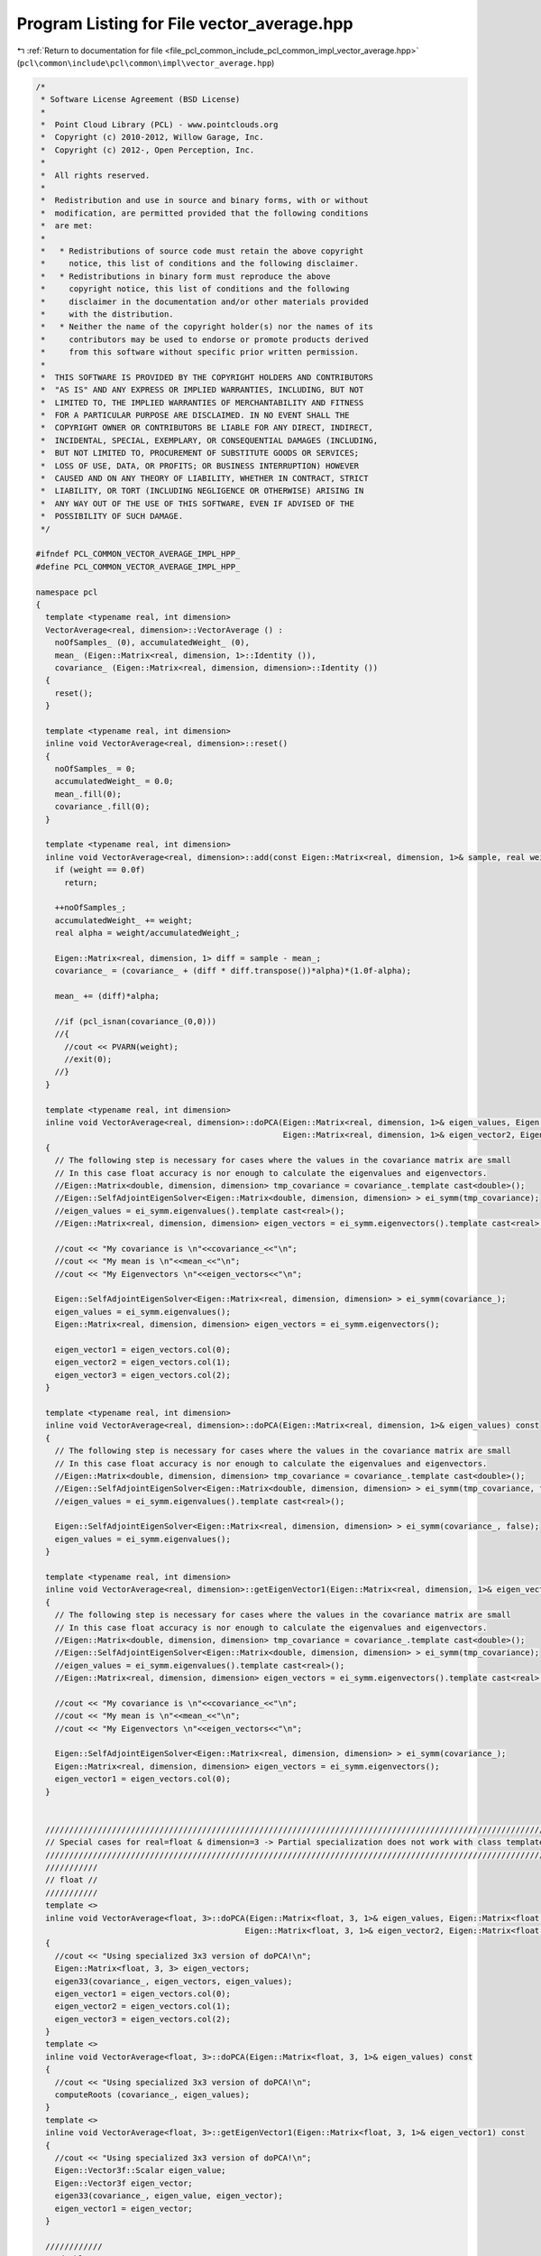 
.. _program_listing_file_pcl_common_include_pcl_common_impl_vector_average.hpp:

Program Listing for File vector_average.hpp
===========================================

|exhale_lsh| :ref:`Return to documentation for file <file_pcl_common_include_pcl_common_impl_vector_average.hpp>` (``pcl\common\include\pcl\common\impl\vector_average.hpp``)

.. |exhale_lsh| unicode:: U+021B0 .. UPWARDS ARROW WITH TIP LEFTWARDS

.. code-block:: cpp

   /*
    * Software License Agreement (BSD License)
    *
    *  Point Cloud Library (PCL) - www.pointclouds.org
    *  Copyright (c) 2010-2012, Willow Garage, Inc.
    *  Copyright (c) 2012-, Open Perception, Inc.
    *
    *  All rights reserved.
    *
    *  Redistribution and use in source and binary forms, with or without
    *  modification, are permitted provided that the following conditions
    *  are met:
    *
    *   * Redistributions of source code must retain the above copyright
    *     notice, this list of conditions and the following disclaimer.
    *   * Redistributions in binary form must reproduce the above
    *     copyright notice, this list of conditions and the following
    *     disclaimer in the documentation and/or other materials provided
    *     with the distribution.
    *   * Neither the name of the copyright holder(s) nor the names of its
    *     contributors may be used to endorse or promote products derived
    *     from this software without specific prior written permission.
    *
    *  THIS SOFTWARE IS PROVIDED BY THE COPYRIGHT HOLDERS AND CONTRIBUTORS
    *  "AS IS" AND ANY EXPRESS OR IMPLIED WARRANTIES, INCLUDING, BUT NOT
    *  LIMITED TO, THE IMPLIED WARRANTIES OF MERCHANTABILITY AND FITNESS
    *  FOR A PARTICULAR PURPOSE ARE DISCLAIMED. IN NO EVENT SHALL THE
    *  COPYRIGHT OWNER OR CONTRIBUTORS BE LIABLE FOR ANY DIRECT, INDIRECT,
    *  INCIDENTAL, SPECIAL, EXEMPLARY, OR CONSEQUENTIAL DAMAGES (INCLUDING,
    *  BUT NOT LIMITED TO, PROCUREMENT OF SUBSTITUTE GOODS OR SERVICES;
    *  LOSS OF USE, DATA, OR PROFITS; OR BUSINESS INTERRUPTION) HOWEVER
    *  CAUSED AND ON ANY THEORY OF LIABILITY, WHETHER IN CONTRACT, STRICT
    *  LIABILITY, OR TORT (INCLUDING NEGLIGENCE OR OTHERWISE) ARISING IN
    *  ANY WAY OUT OF THE USE OF THIS SOFTWARE, EVEN IF ADVISED OF THE
    *  POSSIBILITY OF SUCH DAMAGE.
    */
   
   #ifndef PCL_COMMON_VECTOR_AVERAGE_IMPL_HPP_
   #define PCL_COMMON_VECTOR_AVERAGE_IMPL_HPP_
   
   namespace pcl
   {
     template <typename real, int dimension>
     VectorAverage<real, dimension>::VectorAverage () :
       noOfSamples_ (0), accumulatedWeight_ (0), 
       mean_ (Eigen::Matrix<real, dimension, 1>::Identity ()),
       covariance_ (Eigen::Matrix<real, dimension, dimension>::Identity ())
     {
       reset();
     }
   
     template <typename real, int dimension>
     inline void VectorAverage<real, dimension>::reset()
     {
       noOfSamples_ = 0;
       accumulatedWeight_ = 0.0;
       mean_.fill(0);
       covariance_.fill(0);
     }
   
     template <typename real, int dimension>
     inline void VectorAverage<real, dimension>::add(const Eigen::Matrix<real, dimension, 1>& sample, real weight) {
       if (weight == 0.0f)
         return;
   
       ++noOfSamples_;
       accumulatedWeight_ += weight;
       real alpha = weight/accumulatedWeight_;
   
       Eigen::Matrix<real, dimension, 1> diff = sample - mean_;
       covariance_ = (covariance_ + (diff * diff.transpose())*alpha)*(1.0f-alpha);
   
       mean_ += (diff)*alpha;
   
       //if (pcl_isnan(covariance_(0,0)))
       //{
         //cout << PVARN(weight);
         //exit(0);
       //}
     }
   
     template <typename real, int dimension>
     inline void VectorAverage<real, dimension>::doPCA(Eigen::Matrix<real, dimension, 1>& eigen_values, Eigen::Matrix<real, dimension, 1>& eigen_vector1,
                                                       Eigen::Matrix<real, dimension, 1>& eigen_vector2, Eigen::Matrix<real, dimension, 1>& eigen_vector3) const
     {
       // The following step is necessary for cases where the values in the covariance matrix are small
       // In this case float accuracy is nor enough to calculate the eigenvalues and eigenvectors.
       //Eigen::Matrix<double, dimension, dimension> tmp_covariance = covariance_.template cast<double>();
       //Eigen::SelfAdjointEigenSolver<Eigen::Matrix<double, dimension, dimension> > ei_symm(tmp_covariance);
       //eigen_values = ei_symm.eigenvalues().template cast<real>();
       //Eigen::Matrix<real, dimension, dimension> eigen_vectors = ei_symm.eigenvectors().template cast<real>();
   
       //cout << "My covariance is \n"<<covariance_<<"\n";
       //cout << "My mean is \n"<<mean_<<"\n";
       //cout << "My Eigenvectors \n"<<eigen_vectors<<"\n";
   
       Eigen::SelfAdjointEigenSolver<Eigen::Matrix<real, dimension, dimension> > ei_symm(covariance_);
       eigen_values = ei_symm.eigenvalues();
       Eigen::Matrix<real, dimension, dimension> eigen_vectors = ei_symm.eigenvectors();
   
       eigen_vector1 = eigen_vectors.col(0);
       eigen_vector2 = eigen_vectors.col(1);
       eigen_vector3 = eigen_vectors.col(2);
     }
   
     template <typename real, int dimension>
     inline void VectorAverage<real, dimension>::doPCA(Eigen::Matrix<real, dimension, 1>& eigen_values) const
     {
       // The following step is necessary for cases where the values in the covariance matrix are small
       // In this case float accuracy is nor enough to calculate the eigenvalues and eigenvectors.
       //Eigen::Matrix<double, dimension, dimension> tmp_covariance = covariance_.template cast<double>();
       //Eigen::SelfAdjointEigenSolver<Eigen::Matrix<double, dimension, dimension> > ei_symm(tmp_covariance, false);
       //eigen_values = ei_symm.eigenvalues().template cast<real>();
   
       Eigen::SelfAdjointEigenSolver<Eigen::Matrix<real, dimension, dimension> > ei_symm(covariance_, false);
       eigen_values = ei_symm.eigenvalues();
     }
   
     template <typename real, int dimension>
     inline void VectorAverage<real, dimension>::getEigenVector1(Eigen::Matrix<real, dimension, 1>& eigen_vector1) const
     {
       // The following step is necessary for cases where the values in the covariance matrix are small
       // In this case float accuracy is nor enough to calculate the eigenvalues and eigenvectors.
       //Eigen::Matrix<double, dimension, dimension> tmp_covariance = covariance_.template cast<double>();
       //Eigen::SelfAdjointEigenSolver<Eigen::Matrix<double, dimension, dimension> > ei_symm(tmp_covariance);
       //eigen_values = ei_symm.eigenvalues().template cast<real>();
       //Eigen::Matrix<real, dimension, dimension> eigen_vectors = ei_symm.eigenvectors().template cast<real>();
   
       //cout << "My covariance is \n"<<covariance_<<"\n";
       //cout << "My mean is \n"<<mean_<<"\n";
       //cout << "My Eigenvectors \n"<<eigen_vectors<<"\n";
   
       Eigen::SelfAdjointEigenSolver<Eigen::Matrix<real, dimension, dimension> > ei_symm(covariance_);
       Eigen::Matrix<real, dimension, dimension> eigen_vectors = ei_symm.eigenvectors();
       eigen_vector1 = eigen_vectors.col(0);
     }
   
   
     /////////////////////////////////////////////////////////////////////////////////////////////////////////////////
     // Special cases for real=float & dimension=3 -> Partial specialization does not work with class templates. :( //
     /////////////////////////////////////////////////////////////////////////////////////////////////////////////////
     ///////////
     // float //
     ///////////
     template <>
     inline void VectorAverage<float, 3>::doPCA(Eigen::Matrix<float, 3, 1>& eigen_values, Eigen::Matrix<float, 3, 1>& eigen_vector1,
                                               Eigen::Matrix<float, 3, 1>& eigen_vector2, Eigen::Matrix<float, 3, 1>& eigen_vector3) const
     {
       //cout << "Using specialized 3x3 version of doPCA!\n";
       Eigen::Matrix<float, 3, 3> eigen_vectors;
       eigen33(covariance_, eigen_vectors, eigen_values);
       eigen_vector1 = eigen_vectors.col(0);
       eigen_vector2 = eigen_vectors.col(1);
       eigen_vector3 = eigen_vectors.col(2);
     }
     template <>
     inline void VectorAverage<float, 3>::doPCA(Eigen::Matrix<float, 3, 1>& eigen_values) const
     {
       //cout << "Using specialized 3x3 version of doPCA!\n";
       computeRoots (covariance_, eigen_values);
     }
     template <>
     inline void VectorAverage<float, 3>::getEigenVector1(Eigen::Matrix<float, 3, 1>& eigen_vector1) const
     {
       //cout << "Using specialized 3x3 version of doPCA!\n";
       Eigen::Vector3f::Scalar eigen_value;
       Eigen::Vector3f eigen_vector;
       eigen33(covariance_, eigen_value, eigen_vector);
       eigen_vector1 = eigen_vector;
     }
   
     ////////////
     // double //
     ////////////
     template <>
     inline void VectorAverage<double, 3>::doPCA(Eigen::Matrix<double, 3, 1>& eigen_values, Eigen::Matrix<double, 3, 1>& eigen_vector1,
                                               Eigen::Matrix<double, 3, 1>& eigen_vector2, Eigen::Matrix<double, 3, 1>& eigen_vector3) const
     {
       //cout << "Using specialized 3x3 version of doPCA!\n";
       Eigen::Matrix<double, 3, 3> eigen_vectors;
       eigen33(covariance_, eigen_vectors, eigen_values);
       eigen_vector1 = eigen_vectors.col(0);
       eigen_vector2 = eigen_vectors.col(1);
       eigen_vector3 = eigen_vectors.col(2);
     }
     template <>
     inline void VectorAverage<double, 3>::doPCA(Eigen::Matrix<double, 3, 1>& eigen_values) const
     {
       //cout << "Using specialized 3x3 version of doPCA!\n";
       computeRoots (covariance_, eigen_values);
     }
     template <>
     inline void VectorAverage<double, 3>::getEigenVector1(Eigen::Matrix<double, 3, 1>& eigen_vector1) const
     {
       //cout << "Using specialized 3x3 version of doPCA!\n";
       Eigen::Vector3d::Scalar eigen_value;
       Eigen::Vector3d eigen_vector;
       eigen33(covariance_, eigen_value, eigen_vector);
       eigen_vector1 = eigen_vector;
     }
   }  // END namespace
   
   #endif
   
